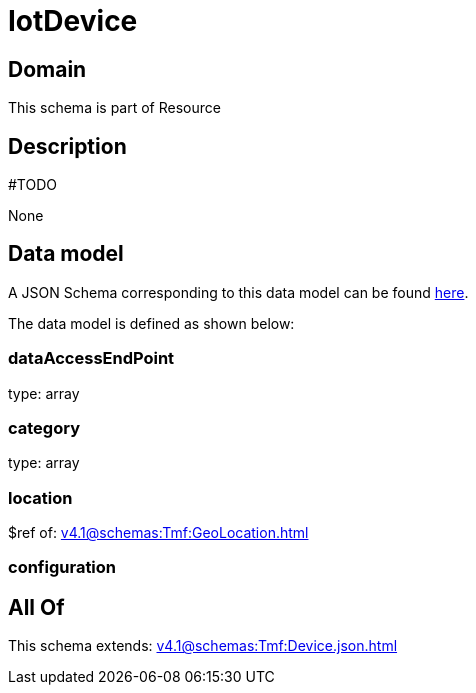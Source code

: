 = IotDevice

[#domain]
== Domain

This schema is part of Resource

[#description]
== Description

#TODO

None

[#data_model]
== Data model

A JSON Schema corresponding to this data model can be found https://tmforum.org[here].

The data model is defined as shown below:


=== dataAccessEndPoint
type: array


=== category
type: array


=== location
$ref of: xref:v4.1@schemas:Tmf:GeoLocation.adoc[]


=== configuration

[#all_of]
== All Of

This schema extends: xref:v4.1@schemas:Tmf:Device.json.adoc[]
